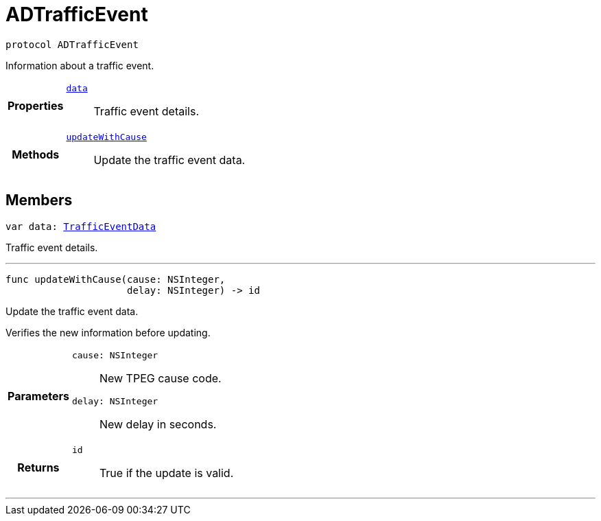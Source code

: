 


= [[swift-protocol_a_d_traffic_event-p,ADTrafficEvent]]ADTrafficEvent


[source,swift,subs="-specialchars,macros+"]
----
protocol ADTrafficEvent
----
Information about a traffic event.



[cols='h,5a']
|===

|*Properties*
|
`xref:swift-protocol_a_d_traffic_event-p_1a5a6d6782afcd9a6ee29c71499802bc1b[data]`::
Traffic event details.

|*Methods*
|
`xref:swift-protocol_a_d_traffic_event-p_1aaa32145fd9b5ebec01740ac078738262[updateWithCause]`::
Update the traffic event data.

|===


== Members

[[swift-protocol_a_d_traffic_event-p_1a5a6d6782afcd9a6ee29c71499802bc1b,data]]

[source,swift,subs="-specialchars,macros+"]
----
var data: xref:swift-interface_traffic_event_data[TrafficEventData]
----

Traffic event details.



'''
[[swift-protocol_a_d_traffic_event-p_1aaa32145fd9b5ebec01740ac078738262,updateWithCause]]

[source,swift,subs="-specialchars,macros+"]
----
func updateWithCause(cause: NSInteger,
                     delay: NSInteger) -> id
----

Update the traffic event data.

Verifies the new information before updating.

[cols='h,5a']
|===
| Parameters
|
`cause: NSInteger`::
New TPEG cause code.

`delay: NSInteger`::
New delay in seconds.

| Returns
|
`id`::
True if the update is valid.

|===

'''



